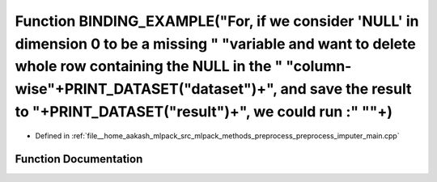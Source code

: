 .. _exhale_function_preprocess__imputer__main_8cpp_1a4127ea7befa22bc5feadcf4009f4d8c3:

Function BINDING_EXAMPLE("For, if we consider 'NULL' in dimension 0 to be a missing " "variable and want to delete whole row containing the NULL in the " "column-wise"+PRINT_DATASET("dataset")+", and save the result to "+PRINT_DATASET("result")+", we could run :" "\"+)
=============================================================================================================================================================================================================================================================================

- Defined in :ref:`file__home_aakash_mlpack_src_mlpack_methods_preprocess_preprocess_imputer_main.cpp`


Function Documentation
----------------------


.. doxygenfunction:: BINDING_EXAMPLE("For, if we consider 'NULL' in dimension 0 to be a missing " "variable and want to delete whole row containing the NULL in the " "column-wise"+PRINT_DATASET("dataset")+", and save the result to "+PRINT_DATASET("result")+", we could run :" "\"+)
